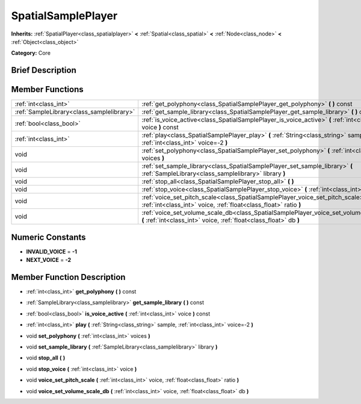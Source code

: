 .. Generated automatically by doc/tools/makerst.py in Mole's source tree.
.. DO NOT EDIT THIS FILE, but the doc/base/classes.xml source instead.

.. _class_SpatialSamplePlayer:

SpatialSamplePlayer
===================

**Inherits:** :ref:`SpatialPlayer<class_spatialplayer>` **<** :ref:`Spatial<class_spatial>` **<** :ref:`Node<class_node>` **<** :ref:`Object<class_object>`

**Category:** Core

Brief Description
-----------------



Member Functions
----------------

+--------------------------------------------+---------------------------------------------------------------------------------------------------------------------------------------------------------------+
| :ref:`int<class_int>`                      | :ref:`get_polyphony<class_SpatialSamplePlayer_get_polyphony>`  **(** **)** const                                                                              |
+--------------------------------------------+---------------------------------------------------------------------------------------------------------------------------------------------------------------+
| :ref:`SampleLibrary<class_samplelibrary>`  | :ref:`get_sample_library<class_SpatialSamplePlayer_get_sample_library>`  **(** **)** const                                                                    |
+--------------------------------------------+---------------------------------------------------------------------------------------------------------------------------------------------------------------+
| :ref:`bool<class_bool>`                    | :ref:`is_voice_active<class_SpatialSamplePlayer_is_voice_active>`  **(** :ref:`int<class_int>` voice  **)** const                                             |
+--------------------------------------------+---------------------------------------------------------------------------------------------------------------------------------------------------------------+
| :ref:`int<class_int>`                      | :ref:`play<class_SpatialSamplePlayer_play>`  **(** :ref:`String<class_string>` sample, :ref:`int<class_int>` voice=-2  **)**                                  |
+--------------------------------------------+---------------------------------------------------------------------------------------------------------------------------------------------------------------+
| void                                       | :ref:`set_polyphony<class_SpatialSamplePlayer_set_polyphony>`  **(** :ref:`int<class_int>` voices  **)**                                                      |
+--------------------------------------------+---------------------------------------------------------------------------------------------------------------------------------------------------------------+
| void                                       | :ref:`set_sample_library<class_SpatialSamplePlayer_set_sample_library>`  **(** :ref:`SampleLibrary<class_samplelibrary>` library  **)**                       |
+--------------------------------------------+---------------------------------------------------------------------------------------------------------------------------------------------------------------+
| void                                       | :ref:`stop_all<class_SpatialSamplePlayer_stop_all>`  **(** **)**                                                                                              |
+--------------------------------------------+---------------------------------------------------------------------------------------------------------------------------------------------------------------+
| void                                       | :ref:`stop_voice<class_SpatialSamplePlayer_stop_voice>`  **(** :ref:`int<class_int>` voice  **)**                                                             |
+--------------------------------------------+---------------------------------------------------------------------------------------------------------------------------------------------------------------+
| void                                       | :ref:`voice_set_pitch_scale<class_SpatialSamplePlayer_voice_set_pitch_scale>`  **(** :ref:`int<class_int>` voice, :ref:`float<class_float>` ratio  **)**      |
+--------------------------------------------+---------------------------------------------------------------------------------------------------------------------------------------------------------------+
| void                                       | :ref:`voice_set_volume_scale_db<class_SpatialSamplePlayer_voice_set_volume_scale_db>`  **(** :ref:`int<class_int>` voice, :ref:`float<class_float>` db  **)** |
+--------------------------------------------+---------------------------------------------------------------------------------------------------------------------------------------------------------------+

Numeric Constants
-----------------

- **INVALID_VOICE** = **-1**
- **NEXT_VOICE** = **-2**

Member Function Description
---------------------------

.. _class_SpatialSamplePlayer_get_polyphony:

- :ref:`int<class_int>`  **get_polyphony**  **(** **)** const

.. _class_SpatialSamplePlayer_get_sample_library:

- :ref:`SampleLibrary<class_samplelibrary>`  **get_sample_library**  **(** **)** const

.. _class_SpatialSamplePlayer_is_voice_active:

- :ref:`bool<class_bool>`  **is_voice_active**  **(** :ref:`int<class_int>` voice  **)** const

.. _class_SpatialSamplePlayer_play:

- :ref:`int<class_int>`  **play**  **(** :ref:`String<class_string>` sample, :ref:`int<class_int>` voice=-2  **)**

.. _class_SpatialSamplePlayer_set_polyphony:

- void  **set_polyphony**  **(** :ref:`int<class_int>` voices  **)**

.. _class_SpatialSamplePlayer_set_sample_library:

- void  **set_sample_library**  **(** :ref:`SampleLibrary<class_samplelibrary>` library  **)**

.. _class_SpatialSamplePlayer_stop_all:

- void  **stop_all**  **(** **)**

.. _class_SpatialSamplePlayer_stop_voice:

- void  **stop_voice**  **(** :ref:`int<class_int>` voice  **)**

.. _class_SpatialSamplePlayer_voice_set_pitch_scale:

- void  **voice_set_pitch_scale**  **(** :ref:`int<class_int>` voice, :ref:`float<class_float>` ratio  **)**

.. _class_SpatialSamplePlayer_voice_set_volume_scale_db:

- void  **voice_set_volume_scale_db**  **(** :ref:`int<class_int>` voice, :ref:`float<class_float>` db  **)**


